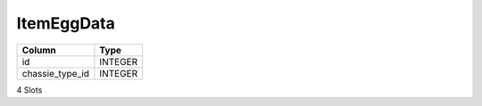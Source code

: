 ItemEggData
-----------

==================================================  ==========
Column                                              Type      
==================================================  ==========
id                                                  INTEGER   
chassie_type_id                                     INTEGER   
==================================================  ==========

4 Slots
